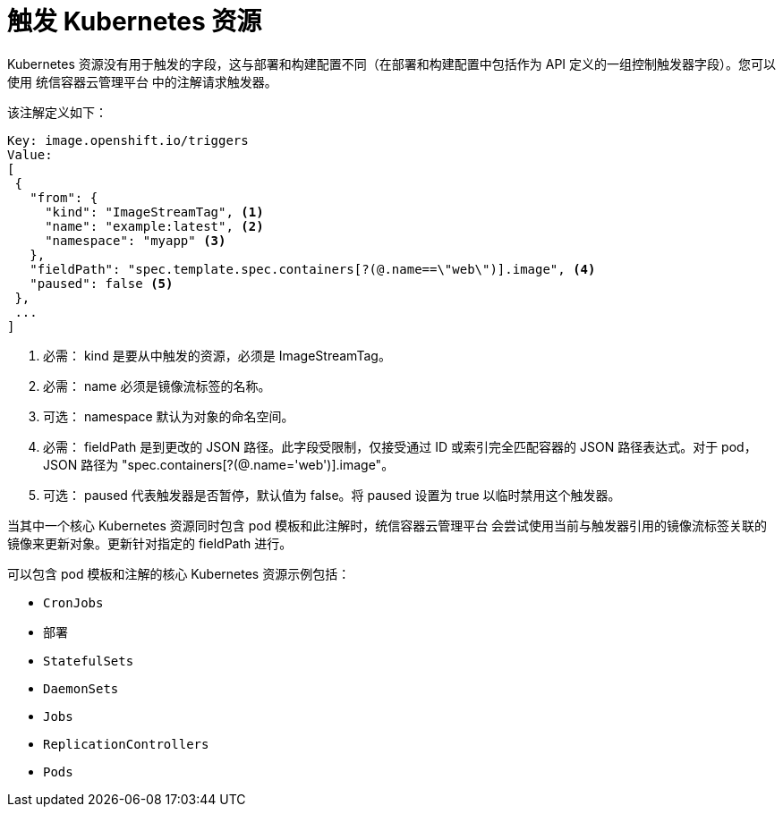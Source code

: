 // Module included in the following assemblies:
//
// * openshift_images/triggering-updates-on-imagestream-changes.adoc


[id="images-triggering-updates-imagestream-changes-kubernetes-about_{context}"]
= 触发 Kubernetes 资源

Kubernetes 资源没有用于触发的字段，这与部署和构建配置不同（在部署和构建配置中包括作为 API 定义的一组控制触发器字段）。您可以使用 统信容器云管理平台 中的注解请求触发器。

该注解定义如下：

[source,yaml]
----
Key: image.openshift.io/triggers
Value:
[
 {
   "from": {
     "kind": "ImageStreamTag", <1>
     "name": "example:latest", <2>
     "namespace": "myapp" <3>
   },
   "fieldPath": "spec.template.spec.containers[?(@.name==\"web\")].image", <4>
   "paused": false <5>
 },
 ...
]
----
<1> 必需： kind 是要从中触发的资源，必须是 ImageStreamTag。
<2> 必需： name 必须是镜像流标签的名称。
<3> 可选： namespace 默认为对象的命名空间。
<4> 必需： fieldPath 是到更改的 JSON 路径。此字段受限制，仅接受通过 ID 或索引完全匹配容器的 JSON 路径表达式。对于 pod，JSON 路径为 "spec.containers[?(@.name='web')].image"。
<5> 可选： paused 代表触发器是否暂停，默认值为 false。将 paused 设置为 true 以临时禁用这个触发器。

当其中一个核心 Kubernetes 资源同时包含 pod 模板和此注解时，统信容器云管理平台 会尝试使用当前与触发器引用的镜像流标签关联的镜像来更新对象。更新针对指定的 fieldPath 进行。

可以包含 pod 模板和注解的核心 Kubernetes 资源示例包括：

* `CronJobs`
* `部署`
* `StatefulSets`
* `DaemonSets`
* `Jobs`
* `ReplicationControllers`
* `Pods`
